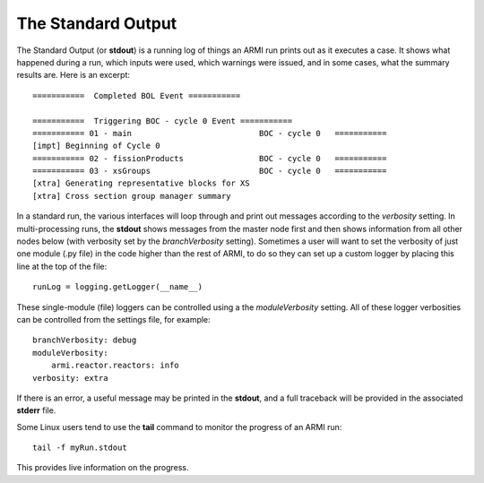 *******************
The Standard Output
*******************

The Standard Output (or **stdout**) is a running log of things an ARMI run prints out as it executes a case. It shows
what happened during a run, which inputs were used, which warnings were issued, and in some cases, what the summary
results are.  Here is an excerpt::

        ===========  Completed BOL Event ===========

        ===========  Triggering BOC - cycle 0 Event ===========
        =========== 01 - main                           BOC - cycle 0   ===========
        [impt] Beginning of Cycle 0
        =========== 02 - fissionProducts                BOC - cycle 0   ===========
        =========== 03 - xsGroups                       BOC - cycle 0   ===========
        [xtra] Generating representative blocks for XS
        [xtra] Cross section group manager summary

In a standard run, the various interfaces will loop through and print out messages according to the `verbosity`
setting. In multi-processing runs, the **stdout** shows messages from the master node first and then shows information
from all other nodes below (with verbosity set by the `branchVerbosity` setting). Sometimes a user will want to set the
verbosity of just one module (.py file) in the code higher than the rest of ARMI, to do so they can set up a custom
logger by placing this line at the top of the file::

    runLog = logging.getLogger(__name__)

These single-module (file) loggers can be controlled using a the `moduleVerbosity` setting. All of these logger
verbosities can be controlled from the settings file, for example::

    branchVerbosity: debug
    moduleVerbosity:
        armi.reactor.reactors: info
    verbosity: extra

If there is an error, a useful message may be printed in the **stdout**, and a full traceback will be provided in the
associated **stderr** file.

Some Linux users tend to use the **tail** command to monitor the progress of an ARMI run::

    tail -f myRun.stdout

This provides live information on the progress.


